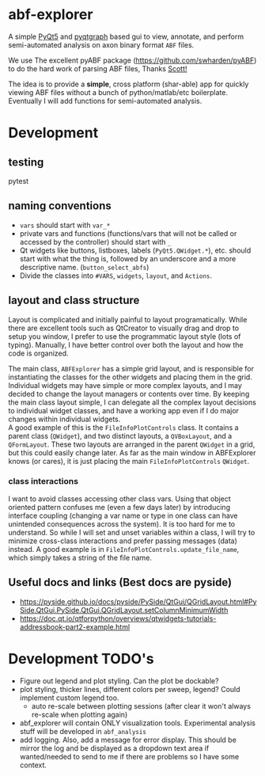 #+OPTIONS: toc:nil author:nil title:nil date:nil num:nil ^:{} \n:1 todo:nil
#+PROPERTY: header-args :eval never-export

* abf-explorer
A simple [[https://riverbankcomputing.com/software/pyqt/download5][PyQt5]] and [[https://pyqtgraph.readthedocs.io/en/latest/][pyqtgraph]] based gui to view, annotate, and perform semi-automated analysis on axon binary format =ABF= files. 

We use The excellent pyABF package (https://github.com/swharden/pyABF) to do the hard work of parsing ABF files, Thanks [[https://github.com/swharden/][Scott!]]

The idea is to provide a *simple*, cross platform (shar-able) app for quickly viewing ABF files without a bunch of python/matlab/etc boilerplate. Eventually I will add functions for semi-automated analysis.

* Development
** testing 
pytest

** naming conventions
- =vars= should start with =var_*=
- private vars and functions (functions/vars that will not be called or accessed by the controller) should start with =_=
- Qt widgets like buttons, listboxes, labels (=PyQt5.QWidget.*=), etc. should start with what the thing is, followed by an underscore and a more descriptive name. (=button_select_abfs=)
- Divide the classes into =#VARS=, =widgets=, =layout=, and =Actions=. 

** layout and class structure
   Layout is complicated and initially painful to layout programatically. While there are excellent tools such as QtCreator to visually drag and drop to setup you window, I prefer to use the programmatic layout style (lots of typing). Manually, I have better control over both the layout and how the code is organized. 

The main class, =ABFExplorer= has a simple grid layout, and is responsible for instantiating the classes for the other widgets and placing them in the grid. Individual widgets may have simple or more complex layouts, and I may decided to change the layout managers or contents over time. By keeping the main class layout simple, I can delegate all the complex layout decisions to individual widget classes, and have a working app even if I do major changes within individual widgets. 
A good example of this is the =FileInfoPlotControls= class. It contains a parent class (=QWidget=), and two distinct layouts, a =QVBoxLayout=, and a =QFormLayout=. These two layouts are arranged in the parent =QWidget= in a grid, but this could easily change later. As far as the main window in ABFExplorer knows (or cares), it is just placing the main =FileInfoPlotControls= =QWidget=. 
*** class interactions

I want to avoid classes accessing other class vars. Using that object oriented pattern confuses me (even a few days later) by introducing interface coupling (changing a var name or type in one class can have unintended consequences across the system). It is too hard for me to understand. So while I will set and unset variables within a class, I will try to minimize cross-class interactions and prefer passing messages (data) instead. A good example is in =FileInfoPlotControls.update_file_name=, which simply takes a string of the file name. 

** Useful docs and links (Best docs are pyside)
- https://pyside.github.io/docs/pyside/PySide/QtGui/QGridLayout.html#PySide.QtGui.PySide.QtGui.QGridLayout.setColumnMinimumWidth
- https://doc.qt.io/qtforpython/overviews/qtwidgets-tutorials-addressbook-part2-example.html
  
* Development TODO's
- Figure out legend and plot styling. Can the plot be dockable?
- plot styling, thicker lines, different colors per sweep, legend? Could implement custom legend too.
  - auto re-scale between plotting sessions (after clear it won't always re-scale when plotting again)
- abf_explorer will contain ONLY visualization tools. Experimental analysis stuff will be developed in =abf_analysis=
- add logging. Also, add a message for error display. This should be mirror the log and be displayed as a dropdown text area if wanted/needed to send to me if there are problems so I have some context.
